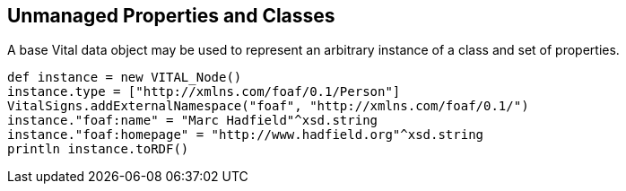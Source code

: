 :source-highlighter: coderay
== Unmanaged Properties and Classes

A base Vital data object may be used to represent an arbitrary instance of a class and set of properties.

[source,groovy]
def instance = new VITAL_Node()
instance.type = ["http://xmlns.com/foaf/0.1/Person"]
VitalSigns.addExternalNamespace("foaf", "http://xmlns.com/foaf/0.1/")
instance."foaf:name" = "Marc Hadfield"^xsd.string
instance."foaf:homepage" = "http://www.hadfield.org"^xsd.string
println instance.toRDF()
